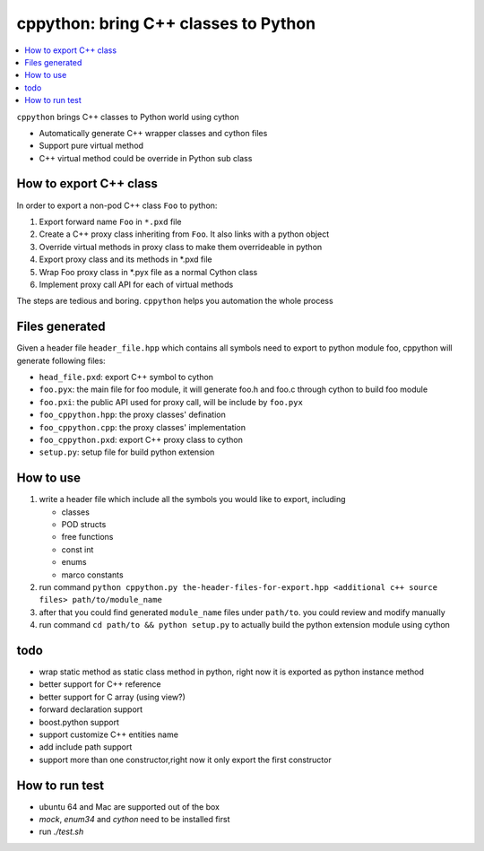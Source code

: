 cppython: bring C++ classes to Python 
######################################

.. contents:: :local:

``cppython`` brings C++ classes to Python world using cython

- Automatically generate C++ wrapper classes and cython files
- Support pure virtual method
- C++ virtual method could be override in Python sub class
  
How to export C++ class  
-------------------------

In order to export a non-pod C++ class ``Foo`` to python:

#. Export forward name ``Foo`` in ``*.pxd`` file
#. Create a C++ proxy class inheriting from ``Foo``. It also links with a python object
#. Override virtual methods in proxy class to make them overrideable in python
#. Export proxy class and its methods in *.pxd file
#. Wrap Foo proxy class in *.pyx file as a normal Cython class
#. Implement proxy call API for each of virtual methods

The steps are tedious and boring. ``cppython`` helps you automation the whole process

Files generated   
------------------

Given a header file ``header_file.hpp`` which contains all symbols need to export to python module foo,
cppython will generate following files:

* ``head_file.pxd``: export C++ symbol to cython
* ``foo.pyx``: the main file for foo module, it will generate foo.h and foo.c through cython to build foo module
* ``foo.pxi``: the public API used for proxy call, will be include by ``foo.pyx``
* ``foo_cppython.hpp``: the proxy classes' defination
* ``foo_cppython.cpp``: the proxy classes' implementation
* ``foo_cppython.pxd``: export C++ proxy class to cython
* ``setup.py``: setup file for build python extension


How to use
-------------

#. write a header file which include all the symbols you would like to export, including
   
   - classes
   - POD structs
   - free functions
   - const int
   - enums
   - marco constants

#. run command ``python cppython.py the-header-files-for-export.hpp <additional c++ source files> path/to/module_name``
#. after that you could find generated ``module_name`` files under ``path/to``. you could review and modify manually
#. run command ``cd path/to && python setup.py`` to actually build the python extension module using cython
  
todo
-----------

* wrap static method as static class method in python, right now it is exported as python instance method
* better support for C++ reference
* better support for C array (using view?)
* forward declaration support
* boost.python support
* support customize C++ entities name
* add include path support
* support more than one constructor,right now it only export the first constructor



How to run test
------------------

*  ubuntu 64 and Mac are supported out of the box
*  `mock`, `enum34` and `cython` need to be installed first
*  run `./test.sh`   
